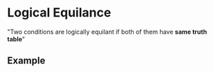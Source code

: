 * Logical Equilance
"Two conditions are logically equilant if both of them have *same truth table*"
** Example

